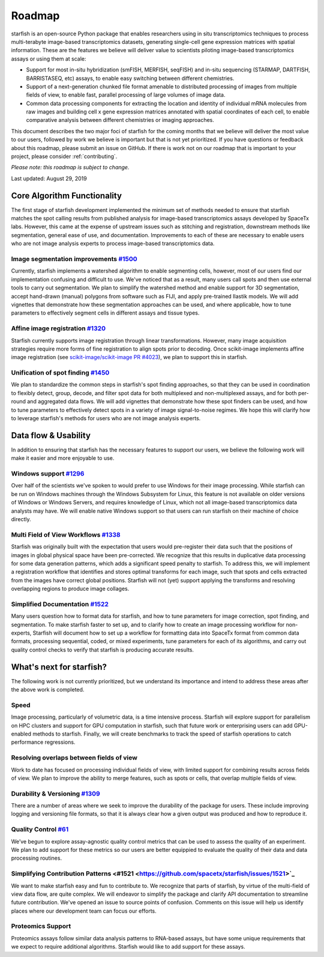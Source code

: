 .. _roadmap:

Roadmap
=======

starfish is an open-source Python package that enables researchers using in situ transcriptomics techniques to
process multi-terabyte image-based transcriptomics datasets, generating single-cell gene expression matrices with
spatial information.  These are the features we believe will deliver value to scientists piloting image-based
transcriptomics assays or using them at scale:

* Support for most in-situ hybridization (smFISH, MERFISH, seqFISH) and in-situ sequencing (STARMAP, DARTFISH,
  BARRISTASEQ, etc) assays, to enable easy switching between different chemistries.

* Support of a next-generation chunked file format amenable to distributed processing of images from multiple
  fields of view, to enable fast, parallel processing of large volumes of image data.

* Common data processing components for extracting the location and identity of individual mRNA molecules
  from raw images and building cell x gene expression matrices annotated with spatial coordinates of each cell, to
  enable comparative analysis between different chemistries or imaging approaches.

This document describes the two major foci of starfish for the coming months that we believe will deliver the most
value to our users, followed by work we believe is important but that is not yet prioritized. If you have questions or
feedback about this roadmap, please submit an issue on GitHub. If there is work not on our roadmap that is important
to your project, please consider :ref:`contributing`.

*Please note: this roadmap is subject to change.*

Last updated: August 29, 2019

Core Algorithm Functionality
----------------------------
The first stage of starfish development implemented the minimum set of methods needed to ensure that starfish matches
the spot calling results from published analysis for image-based transcriptomics assays developed by SpaceTx labs.
However, this came at the expense of upstream issues such as stitching and registration, downstream methods like
segmentation, general ease of use, and documentation. Improvements to each of these are necessary to enable users
who are not image analysis experts to process image-based transcriptomics data.

Image segmentation improvements `#1500 <https://github.com/spacetx/starfish/issues/1500>`_
~~~~~~~~~~~~~~~~~~~~~~~~~~~~~~~~~~~~~~~~~~~~~~~~~~~~~~~~~~~~~~~~~~~~~~~~~~~~~~~~~~~~~~~~~~
Currently, starfish implements a watershed algorithm to enable segmenting cells, however, most of our users find our
implementation confusing and difficult to use. We've noticed that as a result, many users call spots and then use
external tools to carry out segmentation. We plan to simplify the watershed method and enable support for 3D
segmentation, accept hand-drawn (manual) polygons from software such as FIJI, and apply pre-trained Ilastik models.
We will add vignettes that demonstrate how these segmentation approaches can be used, and where applicable, how to
tune parameters to effectively segment cells in different assays and tissue types.

Affine image registration `#1320 <https://github.com/spacetx/starfish/issues/1320>`_
~~~~~~~~~~~~~~~~~~~~~~~~~~~~~~~~~~~~~~~~~~~~~~~~~~~~~~~~~~~~~~~~~~~~~~~~~~~~~~~~~~~~
Starfish currently supports image registration through linear transformations. However, many image acquisition
strategies require more forms of fine registration to align spots prior to decoding. Once scikit-image implements
affine image registration
(see `scikit-image/scikit-image PR #4023 <https://github.com/scikit-image/scikit-image/pull/4023>`_),
we plan to support this in starfish.

Unification of spot finding `#1450 <https://github.com/spacetx/starfish/issues/1450>`_
~~~~~~~~~~~~~~~~~~~~~~~~~~~~~~~~~~~~~~~~~~~~~~~~~~~~~~~~~~~~~~~~~~~~~~~~~~~~~~~~~~~~~~
We plan to standardize the common steps in starfish's spot finding approaches, so that they can be used in coordination
to flexibly detect, group, decode, and filter spot data for both multiplexed and non-multiplexed assays, and for both
per-round and aggregated data flows. We will add vignettes that demonstrate how these spot finders can be used, and how
to tune parameters to effectively detect spots in a variety of image signal-to-noise regimes. We hope this will clarify
how to leverage starfish's methods for users who are not image analysis experts.

Data flow & Usability
---------------------
In addition to ensuring that starfish has the necessary features to support our users, we believe the following work
will make it easier and more enjoyable to use.

Windows support `#1296 <https://github.com/spacetx/starfish/issues/1296>`_
~~~~~~~~~~~~~~~~~~~~~~~~~~~~~~~~~~~~~~~~~~~~~~~~~~~~~~~~~~~~~~~~~~~~~~~~~~
Over half of the scientists we've spoken to would prefer to use Windows for their image processing.
While starfish can be run on Windows machines through the Windows Subsystem for Linux, this feature is not available on
older versions of Windows or Windows Servers, and requires knowledge of Linux, which not all image-based
transcriptomics data analysts may have. We will enable native Windows support so that users can run starfish
on their machine of choice directly.

Multi Field of View Workflows `#1338 <https://github.com/spacetx/starfish/issues/1338>`_
~~~~~~~~~~~~~~~~~~~~~~~~~~~~~~~~~~~~~~~~~~~~~~~~~~~~~~~~~~~~~~~~~~~~~~~~~~~~~~~~~~~~~~~~
Starfish was originally built with the expectation that users would pre-register their data such that the positions of
images in global physical space have been pre-corrected. We recognize that this results in duplicative data processing
for some data generation patterns, which adds a significant speed penalty to starfish. To address this, we will
implement a registration workflow that identifies and stores optimal transforms for each image, such that spots
and cells extracted from the images have correct global positions. Starfish will not (yet) support applying the
transforms and resolving overlapping regions to produce image collages.

Simplified Documentation `#1522 <https://github.com/spacetx/starfish/issues/1522>`_
~~~~~~~~~~~~~~~~~~~~~~~~~~~~~~~~~~~~~~~~~~~~~~~~~~~~~~~~~~~~~~~~~~~~~~~~~~~~~~~~~~~
Many users question how to format data for starfish, and how to tune parameters for image correction, spot finding, and
segmentation. To make starfish faster to set up, and to clarify how to create an image processing workflow for
non-experts, Starfish will document how to set up a workflow for formatting data into SpaceTx format from common data
formats, processing sequential, coded, or mixed experiments, tune parameters for each of its algorithms, and carry out
quality control checks to verify that starfish is producing accurate results.

What's next for starfish?
-------------------------
The following work is not currently prioritized, but we understand its importance and intend to
address these areas after the above work is completed.

Speed
~~~~~
Image processing, particularly of volumetric data, is a time intensive process. Starfish will explore support for
parallelism on HPC clusters and support for GPU computation in starfish, such that future work or enterprising users
can add GPU-enabled methods to starfish. Finally, we will create benchmarks to track the speed of starfish operations
to catch performance regressions.

Resolving overlaps between fields of view
~~~~~~~~~~~~~~~~~~~~~~~~~~~~~~~~~~~~~~~~~

Work to date has focused on processing individual fields of view, with limited
support for combining results across fields of view. We plan to improve the ability to merge
features, such as spots or cells, that overlap multiple fields of view.

Durability & Versioning `#1309 <https://github.com/spacetx/starfish/issues/1309>`_
~~~~~~~~~~~~~~~~~~~~~~~~~~~~~~~~~~~~~~~~~~~~~~~~~~~~~~~~~~~~~~~~~~~~~~~~~~~~~~~~~~
There are a number of areas where we seek to improve the durability of the package for users. These include improving
logging and versioning file formats, so that it is always clear how a given output was produced and how to reproduce it.

Quality Control `#61 <https://github.com/spacetx/starfish/issues/61>`_
~~~~~~~~~~~~~~~~~~~~~~~~~~~~~~~~~~~~~~~~~~~~~~~~~~~~~~~~~~~~~~~~~~~~~~
We’ve begun to explore assay-agnostic quality control metrics that can be used to assess the quality of an experiment.
We plan to add support for these metrics so our users are better equippied to evaluate the quality of their data and
data processing routines.

Simplifying Contribution Patterns <#1521 <https://github.com/spacetx/starfish/issues/1521>`_
~~~~~~~~~~~~~~~~~~~~~~~~~~~~~~~~~~~~~~~~~~~~~~~~~~~~~~~~~~~~~~~~~~~~~~~~~~~~~~~~~~~~~~~~~~~~
We want to make starfish easy and fun to contribute to. We recognize that parts of starfish, by virtue of the
multi-field of view data flow, are quite complex. We will endeavor to simplify the package and clarify API documentation
to streamline future contribution. We've opened an issue to source points of confusion. Comments on this issue will help
us identify places where our development team can focus our efforts.

Proteomics Support
~~~~~~~~~~~~~~~~~~
Proteomics assays follow similar data analysis patterns to RNA-based assays, but have some unique requirements that we
expect to require additional algorithms. Starfish would like to add support for these assays.
